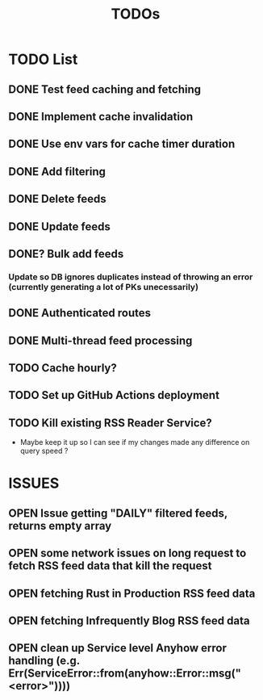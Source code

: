 #+TITLE: TODOs

* TODO List
** DONE Test feed caching and fetching
** DONE Implement cache invalidation
** DONE Use env vars for cache timer duration
** DONE Add filtering
** DONE Delete feeds
** DONE Update feeds
** DONE? Bulk add feeds
*** Update so DB ignores duplicates instead of throwing an error (currently generating a lot of PKs unecessarily)
** DONE Authenticated routes
** DONE Multi-thread feed processing
** TODO Cache hourly?
** TODO Set up GitHub Actions deployment
** TODO Kill existing RSS Reader Service?
  - Maybe keep it up so I can see if my changes made any difference on query speed ?

* ISSUES
** OPEN Issue getting "DAILY" filtered  feeds, returns empty array
** OPEN some network issues on long request to fetch RSS feed data that kill the request
** OPEN fetching Rust in Production RSS feed data
** OPEN fetching Infrequently Blog RSS feed data
** OPEN clean up Service level Anyhow error handling (e.g. Err(ServiceError::from(anyhow::Error::msg("<error>"))))
